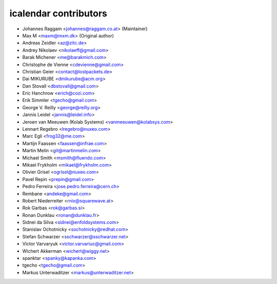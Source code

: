 icalendar contributors
======================

- Johannes Raggam <johannes@raggam.co.at> (Maintainer)
- Max M <maxm@mxm.dk> (Original author)
- Andreas Zeidler <az@zitc.de>
- Andrey Nikolaev <nikolaeff@gmail.com>
- Barak Michener <me@barakmich.com>
- Christophe de Vienne <cdevienne@gmail.com>
- Christian Geier <contact@lostpackets.de>
- Dai MIKURUBE <dmikurube@acm.org>
- Dan Stovall <dbstovall@gmail.com>
- Eric Hanchrow <erich@cozi.com>
- Erik Simmler <tgecho@gmail.com>
- George V. Reilly <george@reilly.org>
- Jannis Leidel <jannis@leidel.info>
- Jeroen van Meeuwen (Kolab Systems) <vanmeeuwen@kolabsys.com>
- Lennart Regebro <lregebro@nuxeo.com>
- Marc Egli <frog32@me.com>
- Martijn Faassen <faassen@infrae.com>
- Martin Melin <git@martinmelin.com>
- Michael Smith <msmith@fluendo.com>
- Mikael Frykholm <mikael@frykholm.com>
- Olivier Grisel <ogrisel@nuxeo.com>
- Pavel Repin <prepin@gmail.com>
- Pedro Ferreira <jose.pedro.ferreira@cern.ch>
- Rembane <andeke@gmail.com>
- Robert Niederreiter <rnix@squarewave.at>
- Rok Garbas <rok@garbas.si>
- Ronan Dunklau <ronan@dunklau.fr>
- Sidnei da Silva <sidnei@enfoldsystems.com>
- Stanislav Ochotnicky <sochotnicky@redhat.com>
- Stefan Schwarzer <sschwarzer@sschwarzer.net>
- Victor Varvaryuk <victor.varvariuc@gmail.com>
- Wichert Akkerman <wichert@wiggy.net>
- spanktar <spanky@kapanka.com>
- tgecho <tgecho@gmail.com>
- Markus Unterwaditzer <markus@unterwaditzer.net>
